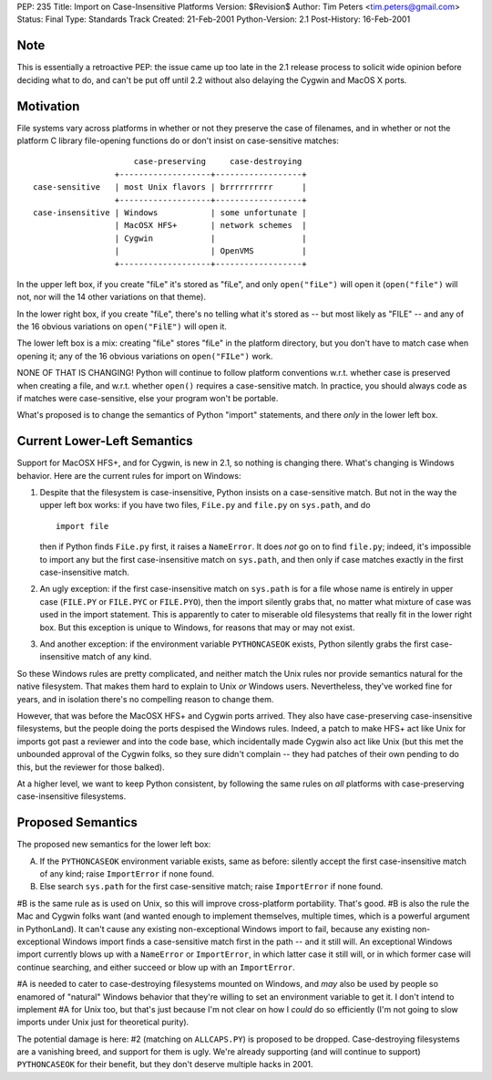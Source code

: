 PEP: 235
Title: Import on Case-Insensitive Platforms
Version: $Revision$
Author: Tim Peters <tim.peters@gmail.com>
Status: Final
Type: Standards Track
Created: 21-Feb-2001
Python-Version: 2.1
Post-History: 16-Feb-2001


Note
====

This is essentially a retroactive PEP: the issue came up too late
in the 2.1 release process to solicit wide opinion before deciding
what to do, and can't be put off until 2.2 without also delaying
the Cygwin and MacOS X ports.


Motivation
==========

File systems vary across platforms in whether or not they preserve
the case of filenames, and in whether or not the platform C
library file-opening functions do or don't insist on
case-sensitive matches::

                         case-preserving     case-destroying
                     +-------------------+------------------+
    case-sensitive   | most Unix flavors | brrrrrrrrrr      |
                     +-------------------+------------------+
    case-insensitive | Windows           | some unfortunate |
                     | MacOSX HFS+       | network schemes  |
                     | Cygwin            |                  |
                     |                   | OpenVMS          |
                     +-------------------+------------------+

In the upper left box, if you create "fiLe" it's stored as "fiLe",
and only ``open("fiLe")`` will open it (``open("file")`` will not, nor
will the 14 other variations on that theme).

In the lower right box, if you create "fiLe", there's no telling
what it's stored as -- but most likely as "FILE" -- and any of the
16 obvious variations on ``open("FilE")`` will open it.

The lower left box is a mix: creating "fiLe" stores "fiLe" in the
platform directory, but you don't have to match case when opening
it; any of the 16 obvious variations on ``open("FILe")`` work.

NONE OF THAT IS CHANGING!  Python will continue to follow platform
conventions w.r.t. whether case is preserved when creating a file,
and w.r.t. whether ``open()`` requires a case-sensitive match.  In
practice, you should always code as if matches were
case-sensitive, else your program won't be portable.

What's proposed is to change the semantics of Python "import"
statements, and there *only* in the lower left box.


Current Lower-Left Semantics
============================

Support for MacOSX HFS+, and for Cygwin, is new in 2.1, so nothing
is changing there.  What's changing is Windows behavior.  Here are
the current rules for import on Windows:

1. Despite that the filesystem is case-insensitive, Python insists
   on a case-sensitive match.  But not in the way the upper left
   box works: if you have two files, ``FiLe.py`` and ``file.py`` on
   ``sys.path``, and do ::

       import file

   then if Python finds ``FiLe.py`` first, it raises a ``NameError``.
   It does *not* go on to find ``file.py``; indeed, it's impossible to
   import any but the first case-insensitive match on ``sys.path``,
   and then only if case matches exactly in the first
   case-insensitive match.

2. An ugly exception: if the first case-insensitive match on
   ``sys.path`` is for a file whose name is entirely in upper case
   (``FILE.PY`` or ``FILE.PYC`` or ``FILE.PYO``), then the import silently
   grabs that, no matter what mixture of case was used in the
   import statement.  This is apparently to cater to miserable old
   filesystems that really fit in the lower right box.  But this
   exception is unique to Windows, for reasons that may or may not
   exist.

3. And another exception: if the environment variable ``PYTHONCASEOK``
   exists, Python silently grabs the first case-insensitive match
   of any kind.

So these Windows rules are pretty complicated, and neither match
the Unix rules nor provide semantics natural for the native
filesystem.  That makes them hard to explain to Unix *or* Windows
users.  Nevertheless, they've worked fine for years, and in
isolation there's no compelling reason to change them.

However, that was before the MacOSX HFS+ and Cygwin ports arrived.
They also have case-preserving case-insensitive filesystems, but
the people doing the ports despised the Windows rules.  Indeed, a
patch to make HFS+ act like Unix for imports got past a reviewer
and into the code base, which incidentally made Cygwin also act
like Unix (but this met the unbounded approval of the Cygwin
folks, so they sure didn't complain -- they had patches of their
own pending to do this, but the reviewer for those balked).

At a higher level, we want to keep Python consistent, by following
the same rules on *all* platforms with case-preserving
case-insensitive filesystems.


Proposed Semantics
==================

The proposed new semantics for the lower left box:

A. If the ``PYTHONCASEOK`` environment variable exists, same as
   before: silently accept the first case-insensitive match of any
   kind; raise ``ImportError`` if none found.

B. Else search ``sys.path`` for the first case-sensitive match; raise
   ``ImportError`` if none found.

#B is the same rule as is used on Unix, so this will improve
cross-platform portability.  That's good.  #B is also the rule the Mac
and Cygwin folks want (and wanted enough to implement themselves,
multiple times, which is a powerful argument in PythonLand).  It
can't cause any existing non-exceptional Windows import to fail,
because any existing non-exceptional Windows import finds a
case-sensitive match first in the path -- and it still will.  An
exceptional Windows import currently blows up with a ``NameError`` or
``ImportError``, in which latter case it still will, or in which
former case will continue searching, and either succeed or blow up
with an ``ImportError``.

#A is needed to cater to case-destroying filesystems mounted on Windows,
and *may* also be used by people so enamored of "natural" Windows
behavior that they're willing to set an environment variable to
get it.  I don't intend to implement #A for Unix too, but that's
just because I'm not clear on how I *could* do so efficiently (I'm
not going to slow imports under Unix just for theoretical purity).

The potential damage is here: #2 (matching on ``ALLCAPS.PY``) is
proposed to be dropped.  Case-destroying filesystems are a
vanishing breed, and support for them is ugly.  We're already
supporting (and will continue to support) ``PYTHONCASEOK`` for their
benefit, but they don't deserve multiple hacks in 2001.
